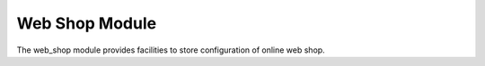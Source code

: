 Web Shop Module
###############

The web_shop module provides facilities to store configuration of online web
shop.
